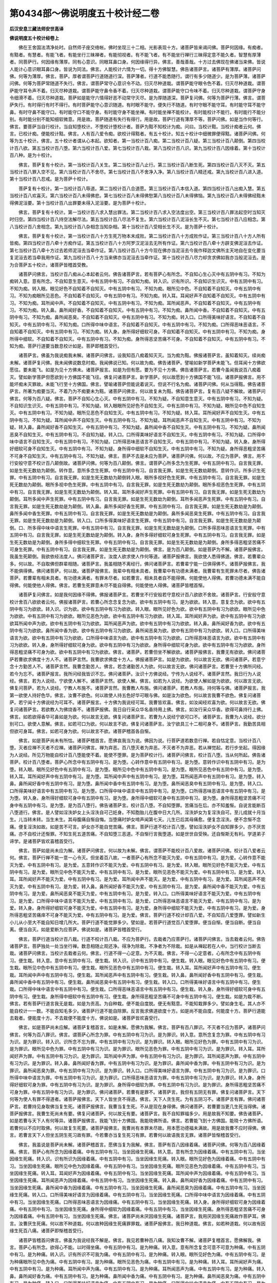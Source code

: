 第0434部～佛说明度五十校计经二卷
====================================

**后汉安息三藏法师安世高译**

**佛说明度五十校计经卷上**


　　佛在王舍国法清净处时。自然师子座交络帐。佛时坐现三十二相。光影表现十方。诸菩萨皆来谒问佛。菩萨何因缘。有痴者。有黠者。有慧者。有能飞者。有能坐行三昧禅者。有能彻视者。有不能飞者。有不能坐行禅行三昧得定意不能久者。智慧有厚薄者。同菩萨行。何因缘有薄厚。同有心意识。同眼耳鼻口身。何因缘得行异。佛言。善哉善哉。十方过去佛现在佛诸当来佛。皆说人能计心意识眼耳鼻口身。皆说为同法。佛言。人能校计六情为一切。得十方佛智慧。佛告诸菩萨言。诸菩萨有薄厚。诸菩萨问佛。何等为薄厚。佛言。菩萨。厚者谓菩萨行道随道行深。菩萨薄者。行道不能悉随行。谓行有多少随道少。是为菩萨薄。诸菩萨问佛。何等为菩萨常随道不失行。佛言。谓菩萨常守心意识令不动。归灭尽种道栽。谓菩萨能守眼令色不着。归灭尽种道栽。谓菩萨能守耳令声不着。归灭尽种道栽。谓菩萨能守鼻令香不着。归灭尽种道栽。谓菩萨能守口令味不着。归灭尽种道栽。谓菩萨守身令细滑不着。归灭尽种道栽。菩萨如是能守六情得好恶不动常守灭尽。是为厚随道深。菩萨复问佛。何等为菩萨行薄。佛言。谓菩萨失行。有时得行有时不得行。有时菩萨能守心意识随道。有时眼不能守。便失行不随道。有时守眼不能守耳。有时能守耳不能守鼻。有时守鼻不能守口。有时能守口不能守身。有时能守身不能坐禅。有时能坐禅不能校计。有时能校计不能行。有时能行不能分别。有时能分别不能知细软微意。用是故。菩萨随道有失行有得行。用是故。菩萨行道有薄厚不等。菩萨问佛。如是当作何等行。佛言。要菩萨当自行校计。当自知堕校计。不堕校计堕校计者。菩萨为黠不知校计为痴。问曰。当校计黠。当校计痴者云何。佛言。已校计痴。便能校计黠。佛言。人有百八爱令痴。欲校计得黠者。有五十校计。知五十校计中细微罪便得黠。诸菩萨问佛。何等为五十校计。佛言。五十校计者谓从心本起。欲知者。第一当校计百八痴。第二当校计百八疑。第三当校计百八颠倒。第四当校计百八欲。第五当校计百八堕。第六当校计百八爱。第七当校计百八栽。第八当校计百八识。第九当校计百八因缘着。第十当校计百八种。是为十校计。

　　佛言。菩萨复有十校计。第一当校计百八关生。第二当校计百八止行。第三当校计百八断生死。第四当校计百八灭不灭。第五当校计百八罪入空不见。第六当校计百八不舍尽。第七当校计百八不舍净入净。第八当校计百八精还戒。第九当校计百八进入道。第十当校计百八忍戒。是为菩萨十校计。

　　菩萨复有十校计。第一当校计百八辱道。第二当校计百八合道愿。第三当校计百八本信入道。第四当校计百八出痴入慧。第五当校计百八欢喜灭。第六当校计百八未得佛悲。第七当校计百八未得佛愁第八当校计百八未得佛恼。第九当校计百八未得佛经黠未得佛泥洹要。第十当校计百八出罪要未得入泥洹要。是为菩萨十校计。

　　佛言。菩萨复有十校计。第一当校计百八求入慧出罪法。第二当校计百八求入空法度出空。第三当校计百八罪法起空时当知灭时归空。第四当校计百八持空法解尽法。第五当校计百八尽法不复生。第六当校计百八泥洹长生不灭。第七当校计百八应相念。第八当校计百八舍相念。第九当校计百八杂相念当知杂相。第十当校计百八受相长生不灭。是为菩萨十校计。

　　佛言。菩萨复有十校计。第一当校计百八十方生死万物本末成败。第二当校计百八十方成败作证。第三当校计百八十方人所有皆痴。第四当校计百八牵十方痴作证。第五当校计百八十方阿罗汉泥洹去无所有作证。第六当校计百八牵十方辟支佛泥洹去作证。第七当校计百八牵十方过去若师泥洹去当牵作证。第八当校计百八十方今现在佛亦当泥洹去今我作释迦文佛所主天地自在变化要当复泥洹去若当牵我用作证。第九当校计百八十方当来佛亦当泥洹去当牵作证。第十当校计百八尽力却贪求佛如我亦当般泥洹去。是为合菩萨五十校计。诸菩萨皆稽首受教。

　　诸菩萨问佛言。当校计百八痴从心本起者云何。佛告诸菩萨言。若有菩萨心有所念。不自知心生心灭中有五阴中有习。不知为痴转入意。意有所念。不自知意生意灭。中有五阴中有习。不自知为痴。转入识。识有所识。不自知识生识灭。中有五阴中有习。不知为痴。转入眼。眼见好色不自知着不自知灭。中有五阴中有习。不知为痴。眼所见中色。不自知着不自知灭。中有五阴中有习。不知为痴眼所见恶色。不自知着不自知灭。中有五阴中有习。不知为痴。转入耳。耳闻好声不自知着不自知灭。中有五阴中有习。不知为痴。耳所闻中声。不自知着不自知灭。中有五阴中有习。不知为痴。耳所闻恶声。不自知着不自知灭。中有五阴中有习。不知为痴。转入鼻。鼻所闻好香。不自知着不自知灭。中有五阴中有习。不知为痴。鼻所闻中香。不自知着不自知灭。中有五阴中有习。不知为痴。鼻所闻恶臭。不自知着不自知灭。中有五阴中有习。不知为痴。转入口。口所得美味好语言。不自知着不自知灭。中有五阴中有习。不知为痴。口所得中味中语言。不自知着不自知灭。中有五阴中有习。不知为痴。口所得恶味恶语言。不自知着不自知灭。中有五阴中有习。不知为痴。转入身。身所得好细软可身。不自知着不自知灭。中有五阴中有习。不知为痴。身所得中细软。不自知着不自知灭。中有五阴中有习。不知为痴。身所得恶坚苦痛不可身。不自知着不自知灭。中有五阴中有习。不知为痴。菩萨行道要当数息校计如是。菩萨即稽首受行。

　　诸菩萨言。佛虽为我说痴我未解。诸菩萨问佛言。设我知百八痴着知灭灭。当为痴为黠。佛报诸菩萨言。虽知着知灭。续尚痴未解。诸菩萨复问佛。我未闻佛说数息时痴。我闻佛说已知。何以故为痴。佛告诸菩萨。譬喻如新学菩萨未能飞。但耳闻十方佛欲愿往。要未能飞。如是为见十方佛未。诸菩萨报言。如是为但有愿。要为不见十方佛。佛告诸菩萨言。若曹今虽闻我说百八痴着灭。譬如新学菩萨但愿欲到十方佛国不能飞往。佛复问诸菩萨言。新学菩萨。何以故愿到十方佛国不能飞往。诸菩萨报佛言。用不能坏痴未灭罪故。未能飞行至十方佛国。佛言。譬喻诸菩萨但能说着说灭。但说不行名为痴。诸菩萨问佛。何从当得黠。佛告诸菩萨言。所著为痴要当灭。不着乃为不痴要未为黠。诸菩萨问佛言。何以故复未为黠。佛告诸菩萨言。复有百八疑不解故。诸菩萨问佛言。何等为百八疑。佛言。菩萨不自知心生心灭。中有五阴中有习。不知为疑。不自知意生意灭。中有五阴中有习。不知为疑。不自知识生识灭。中有五阴中有习。不知为疑。转入眼眼所见好色不自知生灭。中有五阴中有习。不知为疑。眼所见中色不自知生灭。中有五阴中有习。不知为疑。眼所见恶色不自知生灭。中有五阴中有习。不知为疑。转入耳。耳所闻好声不自知生灭。中有五阴中有习。不知为疑。耳所闻中声不自知生灭。中有五阴中有习。不知为疑。耳所闻恶声不自知生灭。中有五阴中有习。不知为疑。转入鼻。鼻所闻好香不自知生灭。中有五阴中有习。不知为疑。鼻所闻中香不自知生灭。中有五阴中有习。不知为疑。鼻所闻恶臭不自知生灭。中有五阴中有习。不自知为疑。转入口。口所得美味好语言不自知生灭。中有五阴中有习。不知为疑。口所得中味中语言不自知生灭。中有五阴中有习。不知为疑。口所得恶味恶语言不自知生灭。中有五阴中有习。不知为疑。转入身。身所得好细软可身不自知生灭。中有五阴中有习。不知为疑。身所得中细软不自知生灭。中有五阴中有习。不知为疑。身所得恶粗坚苦痛不可身不自知生灭。中有五阴中有习。不知为疑。佛言。菩萨不去是未应为菩萨。诸菩萨问佛。何以故。不应为菩萨。佛言。用不行安般守意不校计百八颠倒故。诸菩萨问佛。何等为百八颠倒。佛言。谓菩萨心所多念为生死罪。中有五阴中有习。自言我无罪。如是生死无数劫为颠倒。转作意。意所多念生死罪。中有五阴中有习。自言我无罪。如是生死无数劫颠倒。意转作识。所多识生死罪。中有五阴中有习。自言我无罪。如是生死无数劫为颠倒转入眼。眼所多视好色生死罪。中有五阴中有习。自言我无罪。如是生死无数劫为颠倒。眼所多视中色生死罪。中有五阴中有习。自言我无罪。如是生死无数劫为颠倒。眼所多视恶色生死罪。中有五阴中有习。自言我无罪。如是生死无数劫为颠倒。转入耳。耳所多闻好声生死罪。中有五阴中有习。自言我无罪。如是生死无数劫为颠倒。耳所多闻中声生死罪。中有五阴中有习。自言我无罪。如是生死无数劫为颠倒。耳所多闻恶声生死罪。中有五阴中有习。自言我无罪。如是生死无数劫是为颠倒。转入鼻。鼻所多闻好香生死罪。中有五阴中有习。自言我无罪。如是生死无数劫是为颠倒。鼻所多闻中香生死罪。中有五阴中有习。自言我无罪。如是生死无数劫是为颠倒。鼻所多闻恶臭生死罪。中有五阴中有习。自言我无罪。如是生死无数劫是为颠倒。转入口。口所多得美味好语言生死罪。中有五阴中有习。自言我无罪。如是生死无数劫是为颠倒。口、所多得中味中语言生死罪。中有五阴中有习。自言我无罪。如是生死无数劫是为颠倒。口所多得恶味恶语言生死罪。中有五阴中有习。自言我无罪。如是生死无数劫是为颠倒。转入身。身所多得好细软可身生死罪。中有五阴中有习。自言我无罪。如是生死无数劫是为颠倒。身所多得中细软生死罪。中有五阴中有习。自言我无罪。如是生死无数劫是为颠倒。身所多得恶粗坚苦痛不可身生死罪。中有五阴中有习。自言我无罪。如是生死无数劫是为颠倒。佛言。是为百八颠倒。如是菩萨为不解。诸菩萨报佛言。我虽生死颠倒。我欲依经法度人。佛问诸菩萨言。汝度人欲求使人作何等道。诸菩萨报佛言。我欲使人悉得佛道。佛言。若曹辈众多。何以故。不自取佛但群辈相随。诸菩萨言。我虽相随不离经行。佛问诸菩萨言。若曹辈宁能一日俱得佛不。诸菩萨报佛言。我不能俱得佛。佛问诸菩萨。何以故。诸菩萨报佛言。我辈中有相未具者。我曹辈中有功德未满者。我曹辈有生死罪未尽者。佛告诸菩萨。若曹辈有相未具者。有功德未满者。有罪未尽者。如若曹言。相未具者自不能得佛。何能使他人得佛。若曹功德未满不能自得佛。何能使他人得佛。佛言。若曹生死罪意未尽不能自得佛。何能使他人得佛。诸菩萨皆稽首惭。

　　诸菩萨复问佛言。如是我何因缘不得佛。佛报诸菩萨言。若曹坐不行安般若守意校计百八欲欲不舍故。诸菩萨言。行安般守意校计舍百八欲欲者云何。佛报诸菩萨言。若曹心所念念复念为欲。欲中有五阴中有习。是为欲欲。转入意。意复念为欲。欲中有五阴中有习为欲欲。转入识。识为欲。欲中有五阴中有习为欲欲。转入眼。眼所见好色为欲。欲中有五阴中有习为欲欲。眼所见中色为欲欲。中有五阴中有习为欲欲。眼所见恶色为欲。欲中有五阴中有习为欲欲。转入耳。耳所闻好声为欲。欲中有五阴中有习为欲欲耳所闻中声为欲。欲中有五阴中有习为欲欲。耳所闻恶声为欲。欲中有五阴中有习为欲欲。转入鼻。鼻所闻好香为欲。欲中有五阴中有习为欲欲。鼻所闻中香为欲。欲中有五阴中有习为欲欲。鼻所闻恶臭为欲。欲中有五阴中有习为欲欲。转入口。口所得美味语言为欲。欲中有五阴中有习为欲欲。口所得中味语言为欲。欲中有五阴中有习为欲欲。口所得恶味恶语言为欲。欲中有五阴中有习为欲欲。转入身。身所得好细软可身为欲。欲中有五阴中有习为欲欲。身所得中细软可身为欲。欲中有五阴中有习为欲欲。身所得恶粗坚痛不可身为欲。欲中有五阴中有习为欲欲。佛言。诸菩萨。若曹但坐不解欲欲。诸菩萨报佛言。我曹无有欲欲。佛问诸菩萨若曹欲求佛度十方人不。诸菩萨言然。我曹欲求佛度十方人。佛报诸菩萨言。如是为欲欲。何以故言无欲。佛问诸菩萨。若意宁念十方勤苦人不。诸菩萨言然。我曹念勤苦人。佛言。若念诸勤苦人为欲。何以故言无欲。佛问诸菩萨言。若曹至十方佛所问经。若今为忘不。诸菩萨报言。我所问经我皆识不忘。佛问诸菩萨。汝识十方佛说经。宁传为人说经不。诸菩萨言然。我日行为人说经。佛言。若为人说经。宁欲使人解不。诸菩萨言然。欲使人解。佛言。如若为人说经。为欲使人解如是为欲欲。何以故言无欲。佛复问菩萨。若为人说经。宁教人布施不。诸菩萨言然。我曹教人布施。佛问诸菩萨。若教人布施。持何等与佛。诸菩萨报言。我第一欲使人持好色华。佛言。汝曹不欲色。何以故使人持五色好华可眼与佛。如是汝为欲色。何以故言我曹不欲色。佛复问诸菩萨。若宁闻十方佛说经为可耳不。诸菩萨报言。十方佛为我说经可耳。我曹皆欢喜。佛言。如汝闻经欢喜为欲。何以故言无欲。佛复问诸菩萨言。若欲教人为佛烧香不。诸菩萨报佛。我日自行采众华名香持用上佛。佛言。如汝行采众华香。欲得可鼻持行上佛。佛言。如若欲得香华可鼻如是为欲。何以故言无欲。佛复问诸菩萨言。若曹为人说经宁欲可口不。诸菩萨言。我曹为人说经。欲分别可口。欲使人意解。佛言。如若可口为欲。何以故言不欲。佛复问诸菩萨言。汝宁欲具三十二相可身不。诸菩萨言。我勤苦具相但欲可身耳。佛言。如若可身为欲。何以故言不欲。诸菩萨稽首各自惭。

　　佛言。如是菩萨尚未有所怙。诸菩萨稽首言。愿佛哀我当为说。佛因为说。行菩萨道若数息行禅。若自怙定意。当校计百八堕。灭者应禅不灭者不应禅。诸菩萨问佛言。禅为弃恶。百八堕灭者为弃恶。不灭者不为弃恶。若从禅觉起。若行步坐起。得因缘为人说经。所见万物能自校计百八堕能使不着。能使不堕罪。是为菩萨校计行。诸菩萨问佛言。校计百八堕。当从何所起。佛告诸菩萨。校计百八堕者。菩萨心所念中有五阴中有习。是为堕。心转作意中有五阴中有习。是为堕。意转作识中有五阴中有习。是为堕。转入眼。眼所见好色中有五阴中有习。是为堕。眼所见中色中有五阴中有习。是为堕。眼所见恶色中有五阴中有习。是为堕。转入耳。耳所闻好声中有五阴中有习。是为堕。耳所闻中声中有五阴中有习。是为堕。耳所闻恶声中有五阴中有习。是为堕。转入鼻。鼻所闻好香中有五阴中有习。是为堕。鼻所闻中香中有五阴中有习。是为堕。鼻所闻恶臭中有五阴中有习。是为堕。转入口。口所得美味好语言中有五阴中有习。是为堕。口所得中味中语言中有五阴中有习。是为堕。口所得恶味恶语言中有五阴中有习。是为堕。转入身。身所得好细软可身中有五阴中有习。是为堕。身所得中细软可身中有五阴中有习。是为堕。身所得恶粗坚苦痛不可身中有五阴中有习。是为堕。是为百八堕行。佛告诸菩萨言。校计百八堕。不自知堕罪。苦痛当在后。亦不知羞惭。自说言能断百八堕道行。佛言。是人譬如淫泆妒女上头淫泆自可己妊身。不知胞胎儿在腹中日大几所。淫泆妒女为复淫泆自可。至儿成就十月当生。儿当转未转。当生未生。其母腹痛自惭自悔。当堕痛时妒女啼声闻第七天。儿生已后其母痛愈。便复念淫泆。便不念惭不念痛。便复淫泆如故。如是苦不可言。妒女亦不能自觉苦痛。佛言。菩萨行道不校计百八堕。譬如淫泆妒女不自知罪多少。亦不厌苦痛。亦不自校计还惭罪。不知生死五道苦痛。不自知堕三恶道。不自惭行言我堕道。如是世世自受殃。还自惭斯无有利。学道弟子谛学。是诸菩萨皆欢喜稽首受行。

　　佛言。菩萨如是尚未应为解。诸菩萨问佛言。何以故为未解。佛言。谓菩萨不能校计百八爱故。诸菩萨问佛。校计百八爱者云何。佛言。菩萨行禅不能一意一心令灭。但坐着百八故。一者菩萨心有所念不能灭为爱。中有五阴中有习。是为爱。心转作意不能灭为爱。中有五阴中有习。是为爱。五意转作识不能灭为爱。中有五阴中有习。是为爱。转入眼。眼所见好色不能灭为爱。中有五阴中有习。是为爱。眼所见中色不能灭为爱。中有五阴中有习。是为爱。眼所见恶色不能灭为爱。中有五阴中有习。是为爱。转入耳。耳所闻好声不能灭为爱。中有五阴中有习。是为爱。耳所闻中声不能灭。是为爱。中有五阴中有习。是为爱。耳所闻恶声不能灭为爱。中有五阴中有习。是为爱。转入鼻。鼻所闻好香不能灭为爱。中有五阴中有习。是为爱。鼻所闻中香不能灭为爱。中有五阴中有习。是为爱。鼻所闻恶臭不能灭为爱。中有五阴中有习。是为爱。转入口。口所得美味好语言不能灭为爱。中有五阴中有习。是为爱。口所得中味中语言不能灭为爱。中有五阴中有习。是为爱。口所得恶味恶语言不能灭为爱。中有五阴中有习。是为爱。转入身。身所得好细软可身不能灭为爱。中有五阴中有习。是为爱。身所得中细软不能灭为爱。中有五阴中有习。是为爱。身所得恶粗坚苦痛痒不可身不能灭为爱。中有五阴中有习。是为爱。佛言。菩萨行道不校计却百八爱。不自知百八爱堕罪。譬如新生小儿从小至大不能自知日增几所大。菩萨行道不能觉罪多少。譬如是。若菩萨行道觉百八爱堕罪。便当自惭。便当自断。便当自离。便当自灭。如是爱断为应菩萨。佛说如是。诸菩萨皆稽首受行。

　　佛言。菩萨行道当校计百八栽。行道不校计百八栽。不应为菩萨行。去栽者乃应菩萨行。诸菩萨问佛言。当去栽者云何。佛告诸菩萨言。菩萨独处一处当坐行禅。数息相随止观还净。得净为除栽。不净者为不除栽。如是从禅起若在人中。当行校计当断去栽。诸菩萨问佛言。当校计去栽者云何。佛言。行道不得一心定意。为不灭栽。佛言。不得一心定意者。心有所念中有五阴中有习。便生栽。转入意。意中有五阴中有习。便生栽。转入识。识中有五阴中有习。便生栽。转入眼。眼见好色中有五阴中有习。便生栽。眼所见中色中有五阴中有习。便生栽。眼所见恶色中有五阴中有习。便生栽。转入耳。耳所闻好声中有五阴中有习。便生栽。耳所闻中声中有五阴中有习。便生栽。耳所闻恶声中有五阴中有习。便生栽。转入鼻。鼻所闻好香中有五阴中有习。便生栽。鼻所闻中香中有五阴中有习。便生栽。鼻所闻恶臭中有五阴中有习。便生栽。转入口。口所得美味好语言中有五阴中有习。便生栽。口所得中味中语言中有五阴中有习。便生栽。口所得恶味恶语言中有五阴中有习。便生栽。转入身。身所得好细软可身中有五阴中有习。便生栽。身所得中细软中有五阴中有习。便生栽。身所得恶粗坚苦痛不可身中有五阴中有习。便生栽。如是为栽不断。佛言。若有菩萨行道言我无是栽。如是为贡高。为自种栽。便不能自度脱。便无有黠意。不能知栽罪多少。譬如身生毛。其人亦不能自校计一一数。不能自知毛多少。诸菩萨行道不能自除罪。反言我求佛道欲度十方。如是尚不能自度。何能度十方。菩萨行道能去栽者。便能度十方。不去栽便不能度十方。佛说如是。诸菩萨皆欢喜受行。

　　佛言。如是菩萨尚未应解。诸菩萨复稽首言。如是未解。愿佛为我解。佛言。菩萨有百八罪识。不灭者不应为菩萨。诸菩萨问佛言。何等为百八罪识。佛言。谓菩萨心所念为罪。中有五阴中有习为识。是为罪识。转入意。意所念复念为罪。中有五阴中有习为识。是为罪识。转入识。识所念不忘为罪。中有五阴中有习为识。是为罪识。转入眼。眼所见好色为罪。中有五阴中有习为识。是为罪识。眼所见中色为罪。中有五阴中有习为识。是为罪识。眼所见恶色为罪。中有五阴中有习为识。是为罪识。转入耳。耳所闻好声为罪。中有五阴中有习为识。是为罪识。耳所闻中声为罪。中有五阴中有习为识。是为罪识。耳所闻恶声为罪。中有五阴中有习为识。是为罪识。转入鼻。鼻所闻好香为罪。中有五阴中有习为识。是为罪识。鼻所闻中香为罪。中有五阴中有习为识。是为罪识。鼻所闻恶臭为罪。中有五阴中有习为识。是为罪识。转入口。口所得美味好语言为罪。中有五阴中有习为识。是为罪识。口所得中味中语言为罪。中有五阴中有习为识。是为罪识。口所得恶味恶语言为罪。中有五阴中有习为识。是为罪识。转入身。身所得好细软可身为罪。中有五阴中有习为识。是为罪识。身所得中细软为罪。中有五阴中有习为识。是为罪识。身所得恶粗坚苦痛不可身为罪。中有五阴中有习为识。是为罪识。佛问诸菩萨。若曹有是罪不。诸菩萨言。我但有五阴无有罪。佛复问诸菩萨言。天下何等为使人有罪不得道者。诸菩萨报佛言。天下人皆坐贪不得道。佛言。天下人贪生死。为有五阴习不。诸菩萨言有罪。佛问诸菩萨言。若曹持见身取佛当复生死。诸菩萨报佛言。我曹当复生死。不从是现在身得佛。佛问诸菩萨。若曹要当更几生死当得佛。诸菩萨报佛言。我曹生死尚未有要。佛复问诸菩萨。何以故无有要。诸菩萨言。我不自知罪福多少。用是故我不知要。佛告诸菩萨。如是若曹与天下人有何等异。诸菩萨报佛言。我能飞到十方佛国。我能晓佛所语。佛言。若曹能飞到十方佛国。能晓十方佛所语。若曹何以不应时取佛。何以故复生死要。诸菩萨报佛言。我曹尚有本罪未尽故。用本愿功德福未满故。用是故我曹不应时得佛。佛言。若曹言天下人但坐五阴生死习故有罪。今若曹亦当复生死习有罪。若曹何以故语我言无罪。诸菩萨皆惭稽首受行。

　　佛言。我虽说是菩萨尚未解。诸菩萨稽首言。愿佛当复为我解。佛言。菩萨有百八因缘着痛。诸菩萨问佛。何等为百八因缘着痛。佛言。菩萨心有所念为因缘着痛。中有五阴中有习。当坐因缘生死痛。转入意。意有所念为因缘着痛。中有五阴中有习。当坐因缘生死痛。转入识。识有所识为因缘着痛。中有五阴中有习。当坐因缘生死痛。转入眼。眼所见好色为因缘着痛。中有五阴中有习。当坐因缘生死痛。眼所见中色为因缘着痛。中有五阴中有习。当坐因缘生死痛。眼所见恶色为因缘着痛。中有五阴中有习。当坐因缘生死痛。转入耳。耳闻好声为因缘着痛。中有五阴中有习。当坐因缘生死痛。耳所闻中声为因缘着痛。中有五阴中有习。当坐因缘生死痛。耳所闻恶声为因缘着痛。中有五阴中有习。当坐因缘生死痛。转入鼻。鼻所闻好香为因缘着痛。中有五阴中有习。当坐因缘生死痛。鼻所闻中香为因缘着痛。中有五阴中有习。当坐因缘生死痛。鼻所闻恶臭为因缘着痛。中有五阴中有习。当坐因缘生死痛。转入口。口所得美味好语言为因缘着痛。中有五阴中有习。当坐因缘生死痛。口所得中味中语言为因缘着痛。中有五阴中有习。当坐因缘生死痛。口所得恶味恶语言为因缘痛。中有五阴中有习。当坐因缘生死痛。转入身。身所得好细软可身为因缘着痛。中有五阴中有习。当坐因缘生死痛。身所得中细软为因缘着痛。中有五阴中有习。当坐因缘生死痛。身所得恶粗坚苦痛不可身为因缘着痛。中有五阴中有习。当坐因缘生死痛。佛言。诸菩萨尚未厌因缘生死痛。诸菩萨言。我用厌因缘生死痛故作菩萨耳。佛言。汝曹厌生死痛。何以故不种道栽。何以故种因缘生死痛罪罪栽。诸菩萨报佛言。我日种道栽。佛言。如若种道栽。何以故有因缘生死百八痛。诸菩萨即惭稽首受行。

　　诸菩萨皆稽首问佛言。佛虽为我说经我不解是。佛言。我见若曹种百八痛。我知汝曹不解。诸菩萨复稽首言。愿佛解我。佛言。菩萨心有所念。欲得心不能。以时得坐痛。中有五阴中有习。是为种痛。转入意。意有所念复念可意不可意为种痛。中有五阴中有习。是为种痛。转入识。识有所识不可我为痛。中有五阴中有习。是为种痛。转入眼。眼所见好色为痛。中有五阴中有习。是为种痛眼所见中色为痛。中有五阴中有习。是为种痛。眼所见恶色为痛。中有五阴中有习。是为种痛。转入耳。耳所闻好声为痛。中有五阴中有习。是为种痛。耳所闻中声为痛。中有五阴中有习。是为种痛。耳所闻恶声为痛。中有五阴中有习。是为种痛。转入鼻。鼻所闻好香为痛。中有五阴中有习。是为种痛。鼻所闻中香为痛。中有五阴中有习。是为种痛。鼻所闻恶臭为痛。中有五阴中有习。是为种痛。转入口。口所得美味好语言为痛。中有五阴中有习。是为种痛。口所得中味中语言为痛。中有五阴中有习。是为种痛。口所得恶味恶语言为痛。中有五阴中有习。是为种痛。转入身。身所得细软可身为痛。中有五阴中有习。是为种痛身所得中细软为痛。中有五阴中有习。是为种痛。身所得恶粗坚苦痛不可身为痛。中有五阴中有习。是为种痛。佛言。菩萨断是百八痛。乃应为菩萨行。不断痛者不应为菩萨行。是为菩萨十校计。佛言。诸菩萨如是尚未解。当复校计。诸菩萨问佛。当复校计何等。佛言。菩萨当校计百八关生。诸菩萨问佛。何等为百八关生。佛言。菩萨心所贯痛痒思想生死识。中有五阴中有习。是为贯生。佛言。关心不使入痛痒思想生死识。便无五阴无有习。佛言。关五阴习令心不动。为断生死痛关者。为贯地水火风空痛痒思想生死识。中有五阴中有习。是为贯生。关意便不动。不受地水火风空痛痒思想生死识。中有五阴中有习。是为贯生。关意便不动。不受地水火风空痛痒思想生死识。不受五阴习。不关者堕罪。关意不动者堕道。是为关生。转入识。识亦贯地水火风空色痛痒思想生死识。便有五阴习便贯生死。不关者堕生死痛。关者为堕道不为生死。转入眼。眼所贯好色中有五阴中有习。是为贯生死。关令不动者堕道。不关者堕罪。眼所贯中色中有五阴中有习。是为贯生死。关令不动者堕道。不关堕罪。眼所贯恶色中有五阴中有习。是为贯生死。关令不动者堕道。不关者堕罪。转入耳。耳所贯好声中有五阴中有习。是为贯生死。关令不动者堕道。不关者堕罪。耳所贯中声中有五阴中有习。是为贯生死。关令不动者堕道。不关者堕罪。耳所贯恶声中有五阴中有习。是为贯生死。关令不动者堕道。不关者堕罪。转入鼻。鼻所贯好香中有五阴中有习。是为贯生死。关令不动者堕道。不关者堕罪。鼻所贯中香中有五阴中有习。是为贯生死。关令不动者堕道。不关者堕罪。鼻所贯恶臭中有五阴中有习。是为贯生死。关令不动者堕道。不关者堕罪。转入口。口所贯美味好语言中有五阴中有习。是为贯生死。关令不动者堕道。不关者堕罪。口所贯中味中语言中有五阴中有习。是为贯生死。关令不动者堕道。不关者堕罪。口所贯恶味恶语言中有五阴中有习。是为贯生死。关令不动者堕道。不关者堕罪。转入身。身所贯好细软可身中有五阴中有习。是为贯生死。关令不动者堕道。不关者堕罪。身所贯中细软中有五阴中有习。是为贯生死。关令不动者堕道。不关者堕罪。身所贯恶粗坚苦痛不可身中有五阴中有习。是为贯生死。关令不动者堕道。不关者堕罪。佛言。菩萨行要当关令不动。动者为未解。诸菩萨报佛言。我曹当坐禅令不动。佛问诸菩萨言。禅已复动不。诸菩萨报佛言。禅觉复动。佛问诸菩萨。何以故复动。诸菩萨言。自然动。佛问诸菩萨。何以故自然动。诸菩萨言。我不解不知从何因缘动。佛言。如是诸菩萨尚未解。诸菩萨言。愿佛当复为我解。佛言。菩萨所以禅自然动觉者。菩萨有百八关生。动不动不止故。佛说如是。诸菩萨皆稽首受行。

　　佛言。菩萨如是尚未应解。诸菩萨言。何以故复未解。佛言。但坐菩萨有本不止守百八行故。诸菩萨皆稽首言。愿佛当复为我解。佛言。菩萨心本多所念不止守故。心本罪百八行。转入意。意本多所念。不止守故意本罪百八行。转入识。识本多所念。不止守故识本罪百八行。转入眼。眼本多所见好色。不止守故眼本罪百八行。眼本多所见中色。不止守故眼本罪百八行。眼本多所见恶色。不止守故眼本罪百八行。转入耳。耳本多所闻好声。不止守故耳本罪百八行。耳本多所闻中声。不止守故耳本罪百八行。耳本多所闻恶声。不止守故耳本罪百八行。转入鼻。鼻本多所闻好香不止守故鼻本罪百八行。鼻本多所闻中香。不止守故鼻本罪百八行。鼻本多所闻恶臭。不止守故鼻本罪百八行。转入口。口本多所得美味好语言。不止守故口本罪百八行。口本多所得中味中语言。不止守故口本罪百八行。口本多所得恶味恶语言。不止守故口本罪百八行。转入身。身本多所得好细软可身。不止守故身本罪百八行。身本多所得中细软。不止守故身本罪百八行。身本多所得恶粗坚苦痛不可身。不止守故身本罪百八行。佛说如是。诸菩萨皆欢喜受行。

**佛说明度五十校计经卷下**


　　佛言。菩萨坐禅数息不得定意。得定意不久。但坐不断本罪故使禅不安。菩萨自言。我何因缘本罪不断。佛言。用菩萨坐不校计断生死故。令本罪不断。佛言。欲断本罪者。当断当来生死意。当灭本罪生死意。诸菩萨问佛言。何等当断当来生死意。当灭本罪生死意。佛言。心所动为本罪转得因缘。为当来生死罪。要当断当来生死乃应菩萨。诸菩萨皆稽首言。愿佛当复为我解当来生死罪。佛告诸菩萨。心所动得因缘合。中有盛百八生死。菩萨要当断是盛百八生死。菩萨意所动得因缘。不能远意。中有盛百八生死。菩萨要当断是盛百八生死。菩萨为本识动。复欲识中有盛百八生死。菩萨要当断是盛百八生死。转入眼。菩萨眼所见好色为本。好色动欲分别。中有盛百八生死。菩萨要当断是盛百八生死。眼所见中色为本。中色动欲分别。中有盛百八生死。菩萨要当断是盛百八生死。眼所见恶色为本。恶色动欲分别。中有盛百八生死。菩萨要当断是盛百八生死。转入耳。菩萨耳所闻好声为本。好声动欲分别。中有盛百八生死。菩萨要当断是盛百八生死。耳所闻中声为本。中声动欲分别。中有盛百八生死。菩萨要当断是盛百八生死。耳所闻恶声为本。恶声动欲分别。中有盛百八生死。菩萨要当断是盛百八生死转入鼻。菩萨鼻所闻好香为本。好香动欲分别。中有盛百八生死。菩萨要当断是盛百八生死。鼻所闻中香为本。中香动欲分别。中有盛百八生死。菩萨要当断是盛百八生死。鼻所闻恶臭为本恶臭动欲分别。中有盛百八生死。菩萨要当断是盛百八生死。转入口。菩萨口所得美味好语言为本。美味好语言动欲分别。中有盛百八生死。菩萨要当断是盛百八生死。口所得中味中语言为本。中味中语言动欲分别。中有盛百八生死。菩萨要当断是盛百八生死。口所得恶味恶语言为本。恶味恶语言动欲分别。中有盛百八生死。菩萨要当断是盛百八生死。转入身。身所得好细软可身为本。细软动欲分别。中有盛百八生死。菩萨要当断是盛百八生死。身所得中细软为本中细软动欲分别。中有盛百八生死。菩萨要当断是盛百八生死。身所得恶粗坚苦痛不可身为本。恶粗坚苦痛不可身动欲分别。中有盛百八生死。菩萨要当断是盛百八生死。佛言。菩萨要当断是乃应菩萨。不断者不应为菩萨。如是尚未解。诸菩萨报佛言。我已解因缘。诸菩萨言。我闻佛所说。我一切不堕罪中。佛问诸菩萨。汝宁见菩萨髡头剔须作沙门者不。诸菩萨言然。见作沙门。佛问诸菩萨。沙门当髡头剔须时。沙门头须了尽[歹*斯]不。诸菩萨言尽[歹*斯]。佛言。当尽[歹*斯]时。沙门宁愿复欲使头须生不。诸菩萨言。沙门不愿使生。佛问诸菩萨。头须发何以故复生。诸菩萨言。自然生。沙门亦不使生。佛言。沙门头须发生。宁能自知日长几分。诸菩萨报佛言。沙门头须发生不能自知日长几分。佛言。菩萨不能自觉微微盛百八罪行。譬如沙门自有头发生不知日长几分。如是菩萨罪坐不能自知。言我无罪者云何。佛问诸菩萨。宁有是不。诸菩萨即稽首惭受行。

　　诸菩萨报佛言。愿佛当复为我解。佛言。菩萨不可自怙言我无罪罪灭。佛言。要校计百八本罪灭不灭。菩萨问佛。何等为百八本罪灭不灭。佛言。菩萨心生转便灭。灭中有百八后世当复生受不灭。转入意。意生转复灭。灭中有百八后世当复生受不灭。转入识。识生转复灭。灭中有百八后世当复生受不灭。转入眼。眼所见好色生转便灭。灭中有百八后世当复生受不灭。眼所见中色生转便灭。灭中有百八后世当复生受不灭。眼所见恶色生转便灭。灭中有百八后世当复生受不灭。转入耳。耳所闻好声生转便灭。灭中有百八后世当复生受不灭。耳所闻中声生转便灭。灭中有百八后世当复生受不灭。耳所闻恶声生转便灭。灭中有百八后世当复生受不灭。转入鼻。鼻所闻好香生转便灭。灭中有百八后世当复生受不灭。鼻所闻中香生转便灭。灭中有百八后世当复生受不灭。鼻所闻恶臭生转便灭。灭中有百八后世当复生受不灭。转入口。口所得美味好语言生转便灭。灭中有百八后世当复生受不灭。口所得中味中语言生转便灭。灭中有百八后世当复生受不灭。口所得恶味恶语言生转便灭。灭中有百八后世当复生受不灭。转入身。身所得好细软可身生转便灭。灭中有百八后世当复生受不灭。身所得中细软生转便灭。灭中有百八后世当复生受不灭。身所得恶粗坚苦痛不可身生转便灭。灭中有百八后世当复生受不灭。菩萨言。我何以故罪生复灭。何以故我了不见。佛问诸菩萨。汝曹心宁转不。诸菩萨报佛言。我心转生。设我心不转生。亦不能与佛共语。佛问诸菩萨言。若心生时宁还自觉心生不。诸菩萨言。我但识见因缘时。不觉初起生时。佛言。如汝所说尚不能知心初生时。何能无罪。佛说如是。诸菩萨皆惭稽首受行。

　　诸菩萨报佛言。为我解微太促。愿佛更复为我解。佛问诸菩萨言。汝曹生以来。宁能觉身中温热有几所火。觉身中寒有几所风。合身中有几所水。诸菩萨言。我不能还自具分别知多少。佛言。若不知多少。宁知寒热为水火不。诸菩萨报佛言。我知寒热有水火。佛言。汝尚知寒热水火。何以故不知多少。诸菩萨言。我但能觉寒热。不能知多少。佛言。菩萨不自觉心生正受罪百八罪多少。譬如不觉寒热水火不知火生以来多少。菩萨不自知心转生以来多少。如是菩萨但能觉枝不能觉根。如是菩萨罪入空中尚未解。诸菩萨皆稽首问佛。愿更为我解罪入空中。佛言。菩萨有百八罪入空中不可见。何等为百八罪。若菩萨心有所念。生空中复灭空中。中有百八罪不可见心生灭。譬如人语有声不可见。要为有声在空中但不可见。转入意。意生空中复灭空中。中有百八罪不可见。转入识。识生空中复灭空中。中有百八罪不可见。转入眼。眼所见好色生空中复灭空中。中有百八罪不可见。眼所见中色生空中复灭空中。中有百八罪不可见。眼所见恶色生空中复灭空中。中有百八罪不可见。转入耳。耳所闻好声生空中复灭空中。中有百八罪不可见。耳所闻中声生空中复灭空中。中有百八罪不可见。耳所闻恶声生空中复灭空中。中有百八罪不可见。转入鼻。鼻所闻好香生空中复灭空中。中有百八罪不可见。鼻所闻中香生空中复灭空中。中有百八罪不可见。鼻所闻恶臭生空中复灭空中。中有百八罪不可见。转入口。口所得美味好语言生空中复灭空中。中有百八罪不可见。口所得中味中语言生空中复灭空中。中有百八罪不可见。口所得恶味恶语言生空中复灭空中。中有百八罪不可见。转入身。身所得好细软可身生空中复灭空中。中有百八罪不可见。身所得中细软生空中复灭空中。中有百八罪不可见。身所得恶粗坚苦痛不可身生空中复灭空中。中有百八罪不可见。佛告诸菩萨。若不见罪生空中。亦不见灭空中。如是诸菩萨尚未应解。诸菩萨言。如是我为觉知解。佛问诸菩萨。若何因缘觉。诸菩萨何以故。不常坐禅。何以故。复飞行到十方佛所。菩萨言。用我有本愿故。不得不行耳。佛言。如若有本愿到十方佛所。何因缘坐禅弃罪。设令汝坐禅弃罪本愿当灭。诸菩萨言。我坐禅但灭当来罪耳。我未灭本愿罪。佛问诸菩萨。若曹从无数劫以来所作。过去生死罪当灭不。诸菩萨言。我当灭过去无数劫本罪。佛言。若尚能灭无数劫本罪。何以故。独不灭本愿罪。诸菩萨言。佛问我是我不能卒解。佛言。如是若曹为未解。何以故言我解。诸菩萨皆稽首惭受行。

　　诸菩萨报佛言。佛虽为我解我尚未解。愿佛当复为我解。当复何等行。佛言。诸菩萨行道无数劫以来意生死本意。譬如果实种着土中生大树。已成大树。树上生百种亿亿枝枝。生亿亿万叶枝。枝生亿亿万实。一实者当复转生一树。菩萨坐禅弃我本罪。譬如取树叶一一灭之。取实一一灭之。便不复种生。取枝一一灭之。如是叶实枝灭尽了[歹*斯]但有根。根者为譬如本愿一意所起本罪意。譬如树根枝叶生当复灭之。不灭者当长养实复生。灭者不复生。菩萨守意。譬如守树根不得使树枝叶实生。生为增当来罪。灭者为不增当来罪。为灭本罪。如是菩萨本罪未尽者。常当念百八不舍尽。诸菩萨稽首言。愿佛为我解我不解。佛言。不舍尽心有所念。生念还尽百八便尽。是为不舍尽。转入意。意生念还尽百八便尽。是为不舍尽。转入识。识生念还尽百八便尽。是为不舍尽。转入眼。眼所见好色念还尽百八便尽。是为不舍尽。眼所见中色念还尽百八便尽。是为不舍尽。眼所见恶色念还尽百八便尽。是为不舍尽。转入耳。耳所闻好声念还尽百八便尽。是为不舍尽。耳所闻中声念还尽百八便尽。是为不舍尽。耳所闻恶声念还尽百八便尽。是为不舍尽。转入鼻。鼻所闻好香念还尽百八便尽。是为不舍尽。鼻所闻中香念还尽百八便尽。是为不舍尽。鼻所闻恶臭念还尽百八便尽。是为不舍尽。转入口。口所得美味好语言念还尽百八便尽。是为不舍尽。口所得中味中语言念还尽百八便尽。是为不舍尽。口所得恶味恶语言念还尽百八便尽。是为不舍尽。转入身。身所得好细软可身念还尽百八便尽。是为不舍尽。身所得中细软念还尽百八便尽。是为不舍尽。身所得恶粗坚苦痛不可身念还尽百八便尽。是为不舍尽。如是菩萨不舍尽。便入百八净。佛说如是。诸菩萨皆欢喜稽首受行。

　　诸菩萨复稽首问佛言。为何等为百八净。佛言。若有菩萨心起生出念。即还入灭为入净。为灭百八不舍净。转入意。意生出即还入灭为入净。为灭百八不舍净。转入识识生出即还入灭为入净。为灭百八不舍净。转入眼。眼所见好色生出即还入灭为入净。为灭百八不舍净。眼所见中色生出。即还入灭为入净。为灭百八不舍净。眼所见恶色生出。即还入灭为入净。为灭百八不舍净。转入耳。耳所闻好声生出。即还入灭为入净。为灭百八不舍净。耳所闻中声生出。即还入灭为入净。为灭百八不舍净。耳所闻恶声生出。即还入灭为入净。为灭百八不舍净。转入鼻。鼻所闻好香生出。即还入灭为入净。为灭百八不舍净。鼻所得中香生出。即还入灭为入净。为灭百八不舍净。鼻所闻。恶臭生出即还入灭为入净。为灭百八不舍净。转入口。口所得美味好语言生出。即还入灭为入净。为灭百八不舍净。口所得中味中语言生出。即还入灭为入净。为灭百八不舍净。口所得恶味恶语言生出。即还入灭为入净。为灭百八不舍净。转入身。身所得好细软可身生出。即还入灭为入净。为灭百八不舍净。身所得中细软生出。即还入灭为入净。为灭百八不舍净。身所得恶粗坚苦痛不可身生出。即还入灭为入净。为灭百八不舍净。菩萨行如是不舍净。便能精还百八应戒。佛说如是。诸菩萨皆欢喜受行。

　　诸菩萨复稽首问佛言。何等精还百八应戒。佛言。诸菩萨行道心起。即精还灭百八。为还应戒。转入意。意生即精还灭百八。为还应戒。转入识。识生即精还灭百八。为还应戒。转入眼。眼所见好色生即精还灭百八。为还应戒。眼所见中色生即精还灭百八。为还应戒。眼所见恶色生即精还灭百八。为还应戒。转入耳。耳所闻好声生即精还灭百八。为还应戒。耳所闻中声生即精还灭百八。为还应戒。耳所闻恶声生即精还灭百八。为还应戒。转鼻。鼻所闻好香生即精还灭百八。为还应戒。鼻所闻中香生即精还灭百八。为还应戒。鼻所闻恶臭生即精还灭百八。为还应戒。转入口。口所得美味好语言生即精还灭百八。为还应戒。口所得中味中语言生即精还灭百八。为还应戒。口所得恶味恶语言生即精还灭百八。为还应戒。转入身。身所得好细软可身生即精还灭百八。为还应戒。身所得中细软生即精还灭百八。为还应戒。身所得恶粗坚苦痛不可身生即精还灭百八。为还应戒。佛说如是。诸菩萨皆欢喜受行。

　　佛言。诸菩萨以精还应戒便进行入道。诸菩萨问佛言。何等为精还戒便进行入道。佛言。菩萨心有所念从心尽力。尽所念灭百八。是为进行入道。转入意。意有所念从意尽力。尽所念灭百八。是为进行入道。转入识。识有所识从识尽力。尽所识灭百八。是为进行入道。转入眼。眼所见好色从好色尽力。尽好色灭百八。是为进行入道。眼所见中色从中色尽力。尽中色灭百八。是为进行入道。眼所见恶色从恶色尽力。尽恶色灭百八。是为进行入道。转入耳。耳所闻好声从好声尽力。尽好声灭百八。是为进行入道。耳所闻中声从中声尽力。尽中声灭百八。是为进行入道。耳所闻恶声从恶声尽力。尽恶声灭百八。是为进行入道。转入鼻。鼻所闻好香从好香尽力。尽好香灭百八。是为进行入道。鼻所闻中香从中香尽力。尽中香灭百八。是为进行入道。鼻所闻恶臭从恶臭尽力。尽恶臭灭百八。是为进行入道。转入口。口所得美味好语言。从美味好语言尽力。尽美味好语言灭百八。是为进行入道。口所得中味中语言。从中味中语言尽力。尽中味中语言灭百八。是为进行入道。口所得恶味恶语言。从恶味恶语言尽力。尽恶味恶语言灭百八。是为进行入道。转入身。身所得好细软可身。从好细濡可身尽力。尽好细软可身灭百八。是为进行入道。身所得中细软。从中细软尽力。尽中细软灭百八。是为进行入道。身所得恶粗坚苦痛不可身。从恶粗坚苦痛不可身尽力。尽恶粗坚苦痛不可身灭百八。是为进行入道。佛言。进行入道便能忍持行戒。

　　诸菩萨问佛言。何等为忍持行戒。佛言。菩萨已能当能忍持戒不离戒。如是乃应菩萨行。菩萨心动当忍百八不得令转。是为忍心忍行戒。转入意。意有所念。当从意忍不得令转。百八便不得行。是为忍行戒。转入识。识有所识。当从识忍不得令转。百八便不得行。是为忍识忍行戒。转入眼。眼所见好色。从好色当忍不得令转。百八便不得行。是为忍好色忍行戒。眼所见中色。从中色当忍不得令转。百八便不得行。是为忍中色忍行戒。眼所见恶色。从恶色当忍不得令转。百八便不得行。是为忍恶色忍行戒。转入耳。耳所闻好声。从好声当忍不得令转。百八便不得行。是为忍好声忍行戒。耳所闻中声。从中声当忍不得令转。百八便不得行。是为忍中声忍行戒。耳所闻恶声。从恶声当忍不得令转。百八便不得行。是为忍恶声忍行戒。转入鼻。鼻所闻好香。从好香当忍不得令转。百八便不得行。是为忍好香忍行戒。鼻所闻中香。从中香当忍不得令转。百八便不得行。是为忍中香忍行戒。鼻所闻恶臭。从恶臭当忍不得令转。百八便不得行。是为忍恶臭忍行戒。转入口。口所得美味好语言当忍不得令转。百八便不得行。是为美味好语言忍行戒。口所得中味中语言。从中味中语言当忍不得令转。百八便不得行。是为忍中味中语言忍行戒。口所得恶味恶语言当忍不得令转。百八便不得行。是为忍恶味恶语言忍行戒。转入身。身所得好细软可身。从好细软可身当忍不得令转。百八便不得行。是为忍好细软可身忍行戒。身所得中细软。从中细软当忍不得令转。百八便不得行是为忍中细软忍行戒。身所得恶粗坚苦痛不可身。从恶粗坚苦痛不可身当忍不得令转。百八便不得行。是为恶粗坚苦痛不可身忍行戒。佛言。是为菩萨十校计。

　　佛言。菩萨复有十校计。诸菩萨稽首问佛。何等为十校计。佛言。菩萨当能耐辱。能耐辱便入道。诸菩萨问佛。何等为耐辱入道。佛言。菩萨心有所念。当辱心不得令念。便辱百八罪不得胜。是为辱心入道。转入意。意有所念当辱意不得令念。便辱百八罪不得胜。是为辱意入道。转入识。识有所念当辱识不得令念。便辱百八罪不得胜。是为辱识入道。转入眼。眼所见好色。当辱好色不得令念。便辱百八不得胜。是为辱好色入道。眼所见中色。当辱中色不得令念。便辱百八不得胜。是为辱中色入道。眼所见恶色。当辱恶色不得令念。便辱百八不得胜。是为辱恶色入道。转入耳。耳所闻好声。当辱好声不得令念。便辱百八不得胜。是为辱好声入道。耳所闻中声。当辱中声不得令念。便辱百八不得胜。是为辱中声入道。耳所闻恶声。当辱恶声不得令念。便辱百八不得胜。是为辱恶声入道。转入鼻。鼻所闻好香。当辱好香不得令念。便辱百八不得胜。是为辱好香入道。鼻所闻中香。当辱中香不得令念。便辱百八不得胜。是为辱中香入道。鼻所闻恶臭。当辱恶臭不得令念。便辱百八不得胜。是为辱恶臭入道。转入口。口所得美味好语言。当辱美味好语言不得令念。便辱百八不得胜。是为辱美味好语言入道。口所得中味中语言。当辱中味中语言不得令念。便辱百八不得胜。是为辱中味中语言入道。口所得恶味恶语言不得令念。便辱百八不得胜。是为辱恶味恶语言入道。转入身。身所得好细软可身。当辱好细软可身不得令念。便辱百八不得胜。是为辱细软可身入道。身所得中细软。当辱中细软不得令念。便辱百八不得胜。是为辱中细软入道。身所得恶粗坚苦痛不可身。当辱恶粗坚苦痛不可身不得令念。便辱百八不得胜。是为辱恶粗坚苦痛不可身入道。佛言。菩萨行如是。为应菩萨忍戒行。菩萨以忍辱便得百八合道愿。便得百八本信入道。便得百八出痴入慧。便得百八欢喜还灭。便得百八佛悲心。便得百八未得佛道愁。何等为佛百八悲心。何等为百八未得佛道愁。谓菩萨得佛悲心。念十方泥犁中人难得度脱。谓菩萨得佛悲心。念禽兽蜎飞蠕动难得度脱。谓菩萨得佛悲心。念薜荔中饿鬼难得度脱。谓菩萨得佛悲心。念二十八天及诸天长寿憍乐不知苦习难得度脱。谓菩萨得佛悲心。念世间帝王豪贵难得度脱。谓菩萨得佛悲心。念世间痴人不解难得度脱。谓菩萨得佛悲心。念世间人多痴难得度脱。谓菩萨得佛悲心。念十方五道一切五道一切同法难得度脱。如是菩萨为得佛悲心。便得佛愁。谓菩萨念十方五道勤苦难得度脱愁。菩萨已悲已愁百八爱复增多。如是菩萨不可用百八爱增多故不悲愁。佛言。我但用十方五道勤苦悲愁故得佛。是为菩萨未得佛百八悲。是为菩萨未得佛百八愁。佛言。复有菩萨未得佛百八恼。诸菩萨问佛言。何等为菩萨百八恼。佛言。谓菩萨未得佛。见十方泥犁中人拷掠毒痛。欲往度脱不能度脱便生恼。谓菩萨未得佛。见禽兽蜎飞蠕动及人民转相拷掠毒痛相杀。菩萨欲度不能度便生恼。谓菩萨未得佛。见薜荔饿鬼无所食。欲度脱不能度便生恼。谓菩萨未得作佛。见世间人所作恶贪淫嗔恚烹杀祠祀贪利强盗快心恣意。见是曹人死生五道苦痛无有断绝。虽上为诸天无有别异。要五道死生苦痛。便不时得佛便生恼。便增盛百八爱行。是为菩萨未得佛百八恼。谓菩萨未得佛经要百八黠。未得佛泥洹要。诸菩萨复问佛。何等为百八得佛经黠。佛言。谓菩萨能自护六情百八不行。为得佛经黠。何等为未得佛泥洹要。佛言。谓菩萨未得佛。未得泥洹要。佛言。诸菩萨当校计百八出罪要。便得入泥洹要。菩萨复问。佛言。何等为出罪要便得入泥洹要。佛言。谓菩萨所念为罪出要当灭。灭者为得入泥洹要。一切六情百八灭。亦为入泥洹要。是为菩萨出百八罪入泥洹要。是为菩萨十校计。

　　佛言。菩萨复有十校计。第一菩萨相聚会。但当校计百八当令尽。当求入慧出罪。便应菩萨法。二者当校计菩萨百八求入空法。便出罪空法。是为菩萨百八校计出罪入道空。三者菩萨当校计百八罪法初起空生时。当知校计灭归空时。是为菩萨校计百八生灭。为合空以知生灭是为菩萨谛校计。四者菩萨当校计百八持空法解尽法。诸菩萨复问佛。何等为持空法解尽法。佛言。菩萨一切知十方所有本末皆空已。知空知所有当复灭尽。菩萨知尽以为谛。即不复贪百八。不复行着欲。菩萨能自解当知尽。是为菩萨校计持空法解尽法。是为菩萨校计百八解尽应法。五者菩萨当校计百八尽法不复生。已知不复生。是为菩萨校计尽法不复生已知不复生法。六者菩萨当校计百八尽。当得泥洹长生不复灭不死。菩萨得是校计自知苦。是为菩萨法知泥洹乐校计法。七者菩萨当校计知百八尽泥洹念。是为菩萨知泥洹校计相念。八者菩萨当校计百八灭尽舍相念不复念。是为菩萨百八舍相念不复念校计。九者菩萨当校计所念不尽便生杂相念。以知杂相念。当校计泥洹无所有何以故复有杂相念当复灭。是为菩萨知杂相念校计。十者菩萨当校计自知灭无所有。长受泥洹相。泥洹长生不复灭。是为菩萨校计受泥洹相。是为菩萨十校计。

　　佛言。菩萨复有十校计。诸菩萨问佛。何等为菩萨十校计佛言。一者菩萨自知百八罪。亦当为十方人说百八罪亦当为人说十方生死五道苦痛。常当为十方人说万物成败本末生死无所有。是为菩萨一校计。二者菩萨当校计十方成败牵证用示人。是为菩萨牵证校计解人法。三者菩萨当校计十方人所有皆坐贪故着以贪着皆为痴。菩萨常当为人解贪着解人痴。菩萨亦当持贪痴还自况。我未知菩萨道时贪痴亦剧。是菩萨得是校计。常当慈心解人贪痴。是为菩萨校计。四者菩萨常当校计百八牵十方痴人作证。诸菩萨复问佛。何等为牵十方痴人作证。佛言。十方人所念皆坐百八痴故。菩萨去百八乃为不痴。菩萨失行百八行便为痴。常当牵十方痴人作证不得失。是为菩萨校计法。五者菩萨当复校计百八牵十方阿罗汉作证者。诸菩萨言。复校计百八牵阿罗汉作证云何。佛言。菩萨失行但坐贪着故。当牵阿罗汉泥洹去无所有。我何为所念失行。何为当坐是苦所念。牵阿罗汉泥洹常作证。是为菩萨校计法。六者若复失行。当校计百八牵辟支佛泥洹无所有作证。是为菩萨校计法。七者菩萨若失行。当复校计百八无所有。当牵十方过去佛泥洹无所有。十方过去佛皆我师。皆取泥洹去。我何为失行行在世间。菩萨已牵证便还摄行。是为菩萨牵证校计法。八者菩萨复失行。当复牵现在十方佛亦当泥洹去。常当牵自证已自证当即还行。是为菩萨百八牵证还行校计法。九者菩萨当校计百八复失行。佛言。我今作释迦文佛。我所主天地帝王人民皆属我。自在飞行大威神。我要般泥洹去归无所有。常当牵我作证。常当坚意求佛。持我作证意不转。转者为失行。便堕盛百八爱行中。是为菩萨校计。十者菩萨常当尽力却贪令不得受求。受求者为不应菩萨。菩萨谛求分别思惟我所校计。是为菩萨五十校计。佛言。诸菩萨行安般守意常苦失行。无有不失行。时诸菩萨问佛。何以故。我曹作菩萨常苦失行。佛言。菩萨不厌生死苦习故。不自觉生死习故。不谛知生死尽无所有。不谛知有佛泥洹道故。佛言。诸菩萨不可自用作菩萨道故。贡高胜十方人。佛言。未得佛生死苦习未与尽合未与道合。常有身体苦痛。亦有寒热苦。亦有饥渴苦恼不能断。如是菩萨未可自怙其善。佛言。我未得佛时。自谓智慧无能及者。自谓知禅无能及者。自谓知细微灭心无有及者。佛言。我已立身作释迦文佛。还自校计作菩萨时所知譬如一菩萨智。今已作佛有所知譬如十方佛国中所有万物菩萨。佛言。十方佛所有菩萨智慧。未能得一方佛一小尘智。菩萨即稽首问佛言。我曹痴何以多不能及佛一尘智佛言。用汝不厌生死苦习故。不早取佛故。不知细微意故。不知灭本断根故。汝曹尽力精进行。亦当知十方佛智慧。诸菩萨问佛。我何因缘生死多如是。佛言。汝曹不谛行安般守意三十七品经十二问三向中微意。不知分别校计生死百八中细微意故。使生死多难得佛。佛言。汝心未起时。中有五百四十百八爱行心转作意。中有五百四十百八爱行意转作识。中有五百四十百八爱行。转入眼。眼所见好色。中有五百四十百八爱行。眼所见中色。中有五百四十百八爱行。眼所见恶色。中有五百四十百八爱行。转入耳。耳所闻好声。中有五百四十百八爱行。耳所闻中声。中有五百四十百八爱行。耳所闻恶声。中有五百四十百八爱行。转入鼻。鼻所闻好香。中有五百四十百八爱行。鼻所闻中香。中有五百四十百八爱行。鼻所闻恶臭。中有五百四十百八爱行。转入口。口所得好味美好语言。中有五百四十百八爱行。口所得中味中语言。中有五百四十百八爱行。口所得恶味恶语言。中有五百四十百八爱行。转入身。身所得好细软可身。中有五百四十百八爱行。身所得中细软。中有五百四十百八爱行。身所得恶粗坚苦痛不可身。中有五百四十百八爱行。佛言。一心中有五百四十百八爱行。五百四十百八爱行中。一爱者当受一生死。一爱者当受一身。如是不尽五百四十为受。五百四十生死身。意亦尔识亦尔。好色亦尔中色亦尔恶色亦尔。好声亦尔中声亦尔恶声亦尔。好香亦尔中香亦尔恶臭亦尔。美味好语言亦尔。中味中语言亦尔。恶味恶语言亦尔。好细软可身亦尔。中细软亦尔。恶粗坚苦痛不可身亦尔。佛问诸菩萨。宁知是不。诸菩萨言。闻佛说皆知。佛言诸菩萨。汝曹宁信有是无。诸菩萨言。信有是众不疑但不解。佛问诸菩萨汝曹发起来至我所。宁知汝意中几转。汝闻我造说经以来。知汝意几转。诸菩萨报佛言。不知几转。佛问诸菩萨。何以故不知几转。诸菩萨言。我闻佛说经。欢喜不知觉几转。佛言。汝曹来至今不觉意转堕生死。譬如是摩竭国中尘不知多少。菩萨但坐失行。不自知觉生死多少。是故不即时得佛。诸菩萨各各稽首欢喜受行。

　　诸菩萨各各稽首言。未闻佛五十校计时。自用不失行。闻佛解五十校计。自知失行。佛言。汝亦失行亦不失行。菩萨复问。何以失行亦不失行。佛言。汝至十方佛前自贡高自誉言。我解无有是五十校计罪。便堕罪失行。是为亦失行。佛言。不失行者。菩萨至十方佛前。常当自惭身体自惭生死自惭。生堕罪不能校计知。常持五十校计还自惭是为菩萨不失行。不自惭者常失行。佛说如是。诸菩萨各各自惭。各各自悔。各各自念灭尽非常苦空非身。诸菩萨闻经皆大欢喜。前为佛作礼头面着佛足。受行而去。
